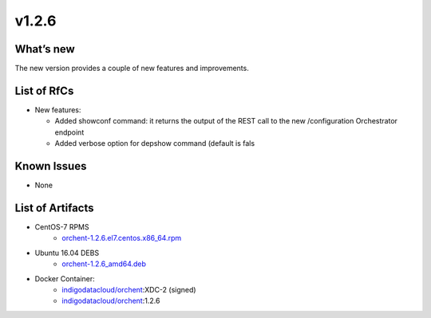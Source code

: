 v1.2.6
------

What’s new
~~~~~~~~~~

The new version provides a couple of new features and improvements.

List of RfCs
~~~~~~~~~~~~

*  New features:

   *  Added showconf command: it returns the output of the REST call to the new /configuration Orchestrator endpoint
   * Added verbose option for depshow command (default is fals

Known Issues
~~~~~~~~~~~~

* None

List of Artifacts
~~~~~~~~~~~~~~~~~
* CentOS-7 RPMS
    * `orchent-1.2.6.el7.centos.x86_64.rpm <https://repo.indigo-datacloud.eu/repository/xdc/production/2/centos7/x86_64/base/repoview/orchent.html>`_

* Ubuntu 16.04 DEBS
    * `orchent-1.2.6_amd64.deb <https://repo.indigo-datacloud.eu/repository/xdc/production/2/ubuntu/dists/xenial/main/binary-amd64/orchent_1.2.6_amd64.deb>`_

* Docker Container:
    * `indigodatacloud/orchent <https://hub.docker.com/r/indigodatacloud/orchent/tags/>`__:XDC-2 (signed)
    * `indigodatacloud/orchent <https://hub.docker.com/r/indigodatacloud/orchent/tags/>`__:1.2.6
